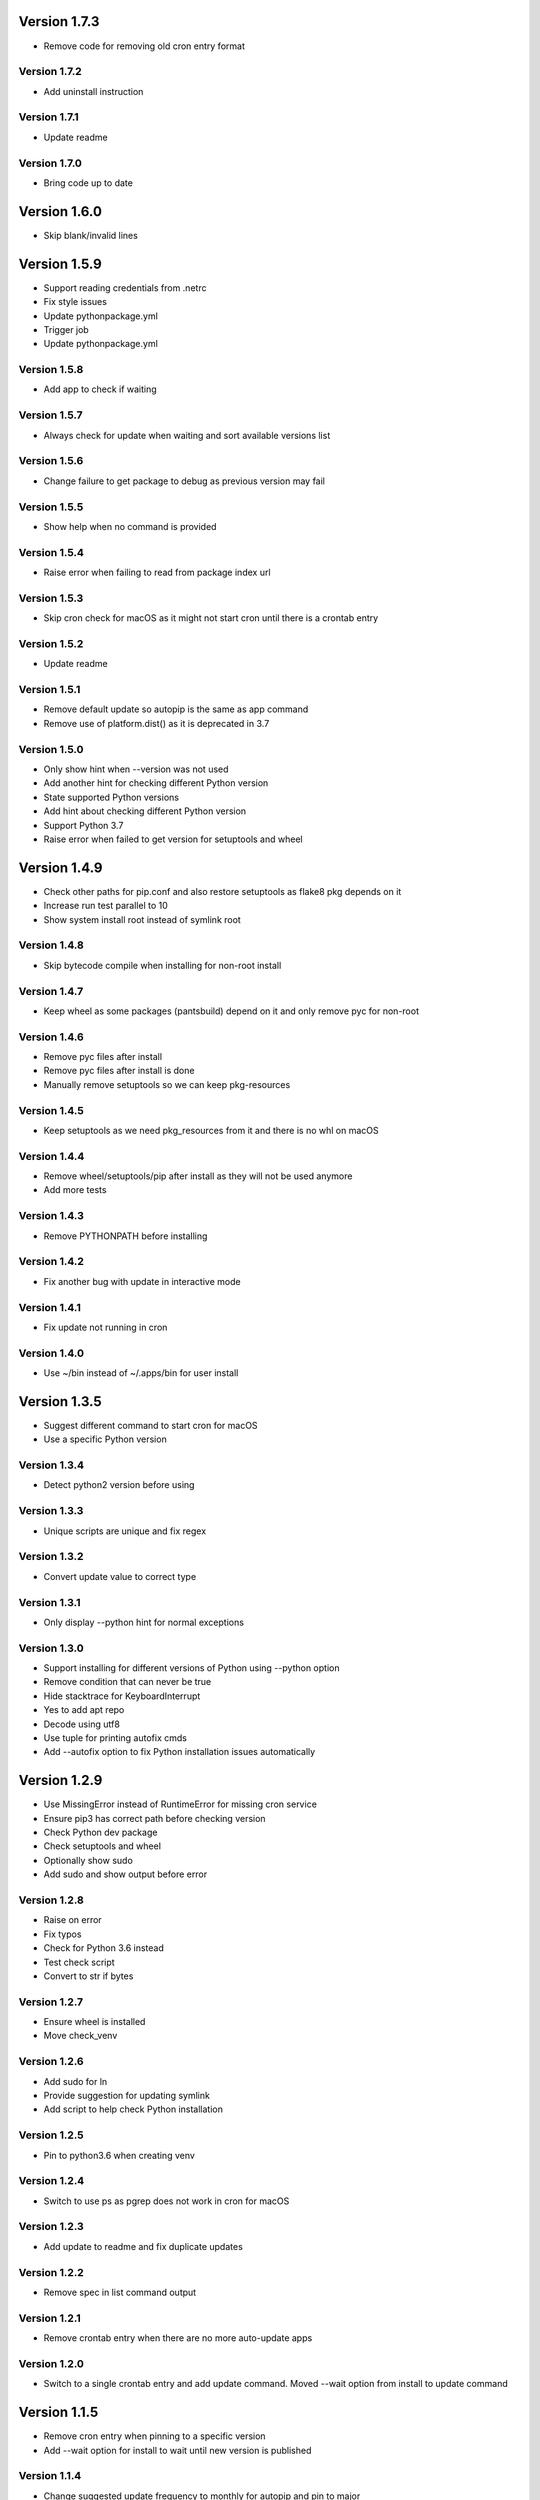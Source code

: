 Version 1.7.3
================================================================================

* Remove code for removing old cron entry format

Version 1.7.2
--------------------------------------------------------------------------------

* Add uninstall instruction

Version 1.7.1
--------------------------------------------------------------------------------

* Update readme

Version 1.7.0
--------------------------------------------------------------------------------

* Bring code up to date

Version 1.6.0
================================================================================

* Skip blank/invalid lines

Version 1.5.9
================================================================================

* Support reading credentials from .netrc
* Fix style issues
* Update pythonpackage.yml
* Trigger job
* Update pythonpackage.yml

Version 1.5.8
--------------------------------------------------------------------------------

* Add app to check if waiting

Version 1.5.7
--------------------------------------------------------------------------------

* Always check for update when waiting and sort available versions list

Version 1.5.6
--------------------------------------------------------------------------------

* Change failure to get package to debug as previous version may fail

Version 1.5.5
--------------------------------------------------------------------------------

* Show help when no command is provided

Version 1.5.4
--------------------------------------------------------------------------------

* Raise error when failing to read from package index url

Version 1.5.3
--------------------------------------------------------------------------------

* Skip cron check for macOS as it might not start cron until there is a crontab entry

Version 1.5.2
--------------------------------------------------------------------------------

* Update readme

Version 1.5.1
--------------------------------------------------------------------------------

* Remove default update so autopip is the same as app command
* Remove use of platform.dist() as it is deprecated in 3.7

Version 1.5.0
--------------------------------------------------------------------------------

* Only show hint when --version was not used
* Add another hint for checking different Python version
* State supported Python versions
* Add hint about checking different Python version
* Support Python 3.7
* Raise error when failed to get version for setuptools and wheel

Version 1.4.9
================================================================================

* Check other paths for pip.conf and also restore setuptools as flake8 pkg depends on it
* Increase run test parallel to 10
* Show system install root instead of symlink root

Version 1.4.8
--------------------------------------------------------------------------------

* Skip bytecode compile when installing for non-root install

Version 1.4.7
--------------------------------------------------------------------------------

* Keep wheel as some packages (pantsbuild) depend on it and only remove pyc for non-root

Version 1.4.6
--------------------------------------------------------------------------------

* Remove pyc files after install
* Remove pyc files after install is done
* Manually remove setuptools so we can keep pkg-resources

Version 1.4.5
--------------------------------------------------------------------------------

* Keep setuptools as we need pkg_resources from it and there is no whl on macOS

Version 1.4.4
--------------------------------------------------------------------------------

* Remove wheel/setuptools/pip after install as they will not be used anymore
* Add more tests

Version 1.4.3
--------------------------------------------------------------------------------

* Remove PYTHONPATH before installing

Version 1.4.2
--------------------------------------------------------------------------------

* Fix another bug with update in interactive mode

Version 1.4.1
--------------------------------------------------------------------------------

* Fix update not running in cron

Version 1.4.0
--------------------------------------------------------------------------------

* Use ~/bin instead of ~/.apps/bin for user install

Version 1.3.5
================================================================================

* Suggest different command to start cron for macOS
* Use a specific Python version

Version 1.3.4
--------------------------------------------------------------------------------

* Detect python2 version before using

Version 1.3.3
--------------------------------------------------------------------------------

* Unique scripts are unique and fix regex

Version 1.3.2
--------------------------------------------------------------------------------

* Convert update value to correct type

Version 1.3.1
--------------------------------------------------------------------------------

* Only display --python hint for normal exceptions

Version 1.3.0
--------------------------------------------------------------------------------

* Support installing for different versions of Python using --python option
* Remove condition that can never be true
* Hide stacktrace for KeyboardInterrupt
* Yes to add apt repo
* Decode using utf8
* Use tuple for printing autofix cmds
* Add --autofix option to fix Python installation issues automatically

Version 1.2.9
================================================================================

* Use MissingError instead of RuntimeError for missing cron service
* Ensure pip3 has correct path before checking version
* Check Python dev package
* Check setuptools and wheel
* Optionally show sudo
* Add sudo and show output before error

Version 1.2.8
--------------------------------------------------------------------------------

* Raise on error
* Fix typos
* Check for Python 3.6 instead
* Test check script
* Convert to str if bytes

Version 1.2.7
--------------------------------------------------------------------------------

* Ensure wheel is installed
* Move check_venv

Version 1.2.6
--------------------------------------------------------------------------------

* Add sudo for ln
* Provide suggestion for updating symlink
* Add script to help check Python installation

Version 1.2.5
--------------------------------------------------------------------------------

* Pin to python3.6 when creating venv

Version 1.2.4
--------------------------------------------------------------------------------

* Switch to use ps as pgrep does not work in cron for macOS

Version 1.2.3
--------------------------------------------------------------------------------

* Add update to readme and fix duplicate updates

Version 1.2.2
--------------------------------------------------------------------------------

* Remove spec in list command output

Version 1.2.1
--------------------------------------------------------------------------------

* Remove crontab entry when there are no more auto-update apps

Version 1.2.0
--------------------------------------------------------------------------------

* Switch to a single crontab entry and add update command.
  Moved --wait option from install to update command

Version 1.1.5
================================================================================

* Remove cron entry when pinning to a specific version
* Add --wait option for install to wait until new version is published

Version 1.1.4
--------------------------------------------------------------------------------

* Change suggested update frequency to monthly for autopip and pin to major

Version 1.1.3
--------------------------------------------------------------------------------

* Update readme

Version 1.1.2
--------------------------------------------------------------------------------

* Update wording for alternative

Version 1.1.1
--------------------------------------------------------------------------------

* Add FAQ

Version 1.1.0
--------------------------------------------------------------------------------

* Update readme

Version 1.0.9
================================================================================

* Fix local install access check and update README with chown instruction

Version 1.0.8
--------------------------------------------------------------------------------

* Use pip to upgrade pip instead of curl as speed seems to be about the same

Version 1.0.7
--------------------------------------------------------------------------------

* Ignore missing crontab/cron when uninstalling
* Add wheel to setup_requires

Version 1.0.6
--------------------------------------------------------------------------------

* Switch to use # for permission issue

Version 1.0.5
--------------------------------------------------------------------------------

* Update readme

Version 1.0.4
--------------------------------------------------------------------------------

* Remove sudo warning as it should be obvious

Version 1.0.3
--------------------------------------------------------------------------------

* Uninstall autopip last when doing a group

Version 1.0.2
--------------------------------------------------------------------------------

* Update readme

Version 1.0.1
--------------------------------------------------------------------------------

* Update readme

Version 1.0.0
--------------------------------------------------------------------------------

* Set status to prod/stable
* Support update frequency from autopip entry group
* Save/show update frequency
* Add update frequency info
* Terminate autopip if running for longer than an hour
* Add --update option to specify how often to update an app

Version 0.3.4
================================================================================

* Set keywords

Version 0.3.3
--------------------------------------------------------------------------------

* Fix link

Version 0.3.2
--------------------------------------------------------------------------------

* Add info about autopip entry points
* Support autopip entry points to install other apps

Version 0.3.1
--------------------------------------------------------------------------------

* Prevent autopip from being uninstalled when there are other apps

Version 0.3.0
--------------------------------------------------------------------------------

* Deactivate virtualenv after getting distribution

Version 0.2.9
================================================================================

* Skip script info in non-tty

Version 0.2.8
--------------------------------------------------------------------------------

* Soft fail for auto-update via cron

Version 0.2.7
--------------------------------------------------------------------------------

* Fall back to installed-files.txt if RECORD is not found

Version 0.2.6
--------------------------------------------------------------------------------

* Get scripts via entry point or installed file record

Version 0.2.5
--------------------------------------------------------------------------------

* Add optional name filter for list command
* Fix duplicate crontab entries and provide more info when already installed
* Update readme

Version 0.2.4
--------------------------------------------------------------------------------

* Use different system vs local install paths based on permission

Version 0.2.3
--------------------------------------------------------------------------------

* Override links to /opt/apps as our apps used to be there

Version 0.2.2
--------------------------------------------------------------------------------

* Check system base for permissions

Version 0.2.1
--------------------------------------------------------------------------------

* Check log parents for system permission

Version 0.2.0
--------------------------------------------------------------------------------

* Better words for sudo use and alternative to use virtual env

Version 0.1.2
================================================================================

* Switch to use /usr/local for system installs
  
  And also add note about using sudo and security

Version 0.1.1
--------------------------------------------------------------------------------

* Sort pkg versions from PyPI index
* Update readme

Version 0.1.0
--------------------------------------------------------------------------------

* Add note to use sudo to see apps installs in /usr/local/bin
* Prepend /usr/local/bin to PATH in crontab as brew installs python3 there

Version 0.0.9
================================================================================

* Move install comment to below the sudo command

Version 0.0.8
--------------------------------------------------------------------------------

* Redirect stderr for crontab calls
* Update readme

Version 0.0.7
--------------------------------------------------------------------------------

* Add notice to use sudo on first user install

Version 0.0.6
--------------------------------------------------------------------------------

* Add example using app and installing autopip itself

Version 0.0.5
--------------------------------------------------------------------------------

* Bump version
* Always override links for autopip

Version 0.0.4
--------------------------------------------------------------------------------

* Update readme
* Add link to pip conf
* Add note on doing user install

Version 0.0.3
--------------------------------------------------------------------------------

* Update description

Version 0.0.2
--------------------------------------------------------------------------------

* Add README and set status to Beta
* Add more tests
* Add tests
* Switch to use logging to show timestamp
* Support version requirements to pin version
* Add cron job when installing
* Failure of one install should not impact the rest
* Add app alias and implement uninstall
* Implement list packages

Version 0.0.1
--------------------------------------------------------------------------------

* Add package manager and crontab
* Initial commit

Version 0.0.1
--------------------------------------------------------------------------------

* Setup project and add crontab support
* Initial commit

Version 0.0.1
--------------------------------------------------------------------------------

* Setup project
* Initial commit
